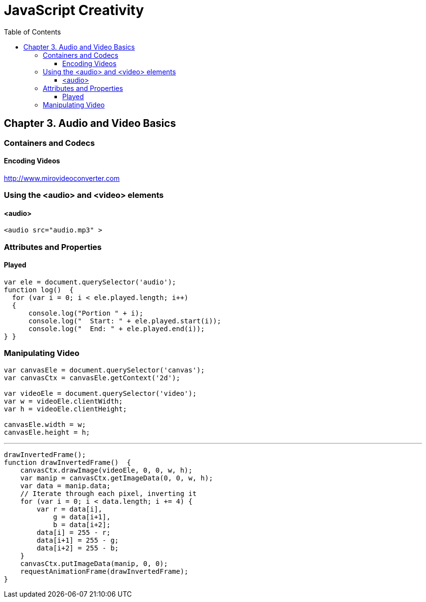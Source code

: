 = JavaScript Creativity
:toc: right
:toclevels: 6
:source-highlighter: coderay
:icons: font

== Chapter 3. Audio and Video Basics

=== Containers and Codecs

==== Encoding Videos

http://www.mirovideoconverter.com

=== Using the <audio> and <video> elements

==== <audio>

```html
<audio src="audio.mp3" >
```

=== Attributes and Properties

==== Played

```js
var ele = document.querySelector('audio');
function log()  {
  for (var i = 0; i < ele.played.length; i++)
  {
      console.log("Portion " + i);
      console.log("  Start: " + ele.played.start(i));
      console.log("  End: " + ele.played.end(i));
} }
```

=== Manipulating Video

```js
var canvasEle = document.querySelector('canvas');
var canvasCtx = canvasEle.getContext('2d');

var videoEle = document.querySelector('video');
var w = videoEle.clientWidth;
var h = videoEle.clientHeight;

canvasEle.width = w;
canvasEle.height = h;
```

---

```js
drawInvertedFrame();
function drawInvertedFrame()  {
    canvasCtx.drawImage(videoEle, 0, 0, w, h);
    var manip = canvasCtx.getImageData(0, 0, w, h);
    var data = manip.data;
    // Iterate through each pixel, inverting it
    for (var i = 0; i < data.length; i += 4) {
        var r = data[i],
            g = data[i+1],
            b = data[i+2];
        data[i] = 255 - r;
        data[i+1] = 255 - g;
        data[i+2] = 255 - b;
    }
    canvasCtx.putImageData(manip, 0, 0);
    requestAnimationFrame(drawInvertedFrame);
}
```
